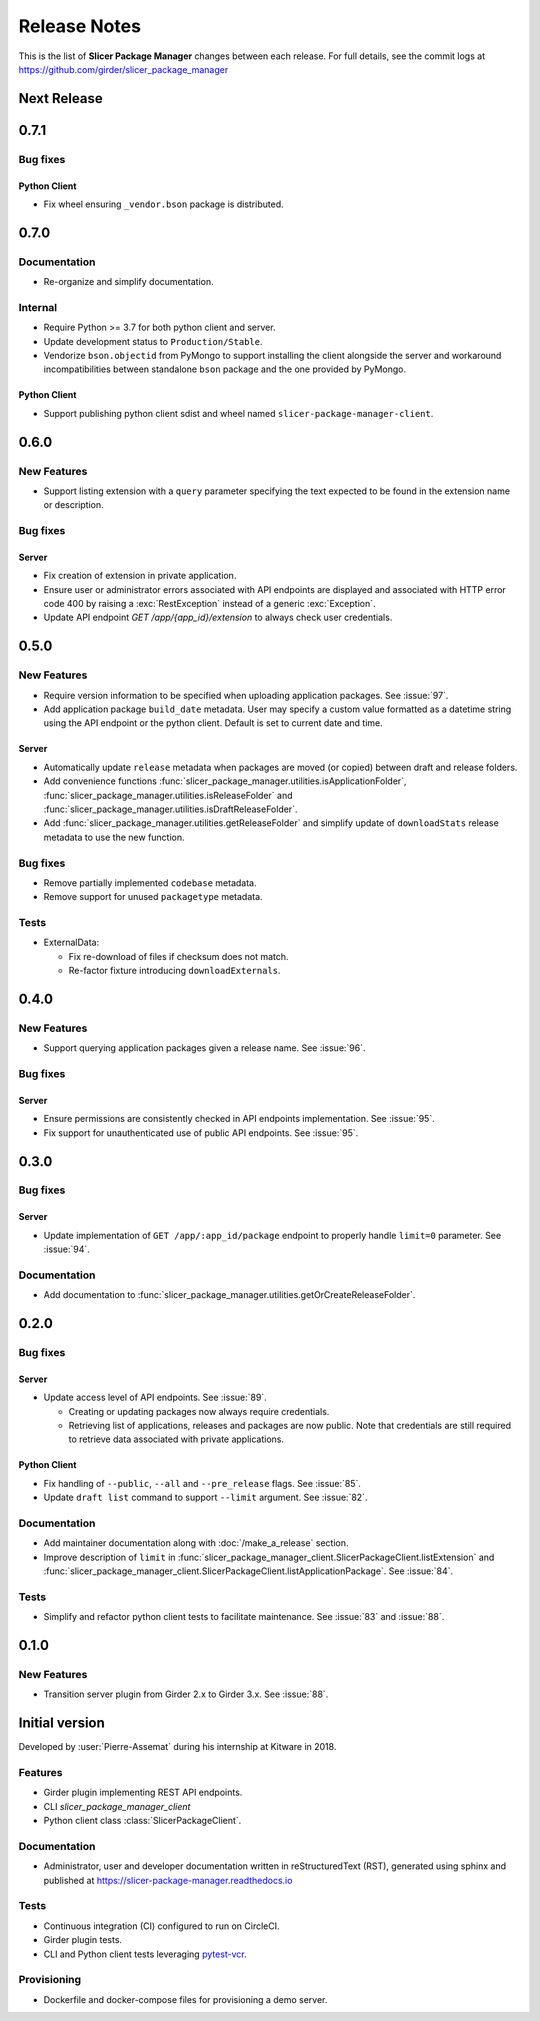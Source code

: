 =============
Release Notes
=============

This is the list of **Slicer Package Manager** changes between each release. For full
details, see the commit logs at https://github.com/girder/slicer_package_manager

Next Release
============

0.7.1
=====

Bug fixes
---------

Python Client
^^^^^^^^^^^^^

* Fix wheel ensuring ``_vendor.bson`` package is distributed.


0.7.0
=====

Documentation
-------------

* Re-organize and simplify documentation.

Internal
--------

* Require Python >= 3.7 for both python client and server.

* Update development status to ``Production/Stable``.

* Vendorize ``bson.objectid`` from PyMongo to support installing the client alongside the server
  and workaround incompatibilities between standalone ``bson`` package and the one provided by PyMongo.

Python Client
^^^^^^^^^^^^^

* Support publishing python client sdist and wheel named ``slicer-package-manager-client``.

0.6.0
=====

New Features
------------

* Support listing extension with a ``query`` parameter specifying the text expected
  to be found in the extension name or description.

Bug fixes
---------

Server
^^^^^^

* Fix creation of extension in private application.

* Ensure user or administrator errors associated with API endpoints are displayed and associated
  with HTTP error code 400 by raising a :exc:`RestException` instead of a generic :exc:`Exception`.

* Update API endpoint `GET /app/{app_id}/extension` to always check user credentials.

0.5.0
=====

New Features
------------

* Require version information to be specified when uploading application packages. See :issue:`97`.

* Add application package ``build_date`` metadata. User may specify a custom value formatted as a datetime string
  using the API endpoint or the python client. Default is set to current date and time.

Server
^^^^^^

* Automatically update ``release`` metadata when packages are moved (or copied) between draft and release folders.

* Add convenience functions :func:`slicer_package_manager.utilities.isApplicationFolder`,
  :func:`slicer_package_manager.utilities.isReleaseFolder` and :func:`slicer_package_manager.utilities.isDraftReleaseFolder`.

* Add :func:`slicer_package_manager.utilities.getReleaseFolder` and simplify update of ``downloadStats``
  release metadata to use the new function.

Bug fixes
---------

* Remove partially implemented ``codebase`` metadata.

* Remove support for unused ``packagetype`` metadata.

Tests
-----

* ExternalData:

  * Fix re-download of files if checksum does not match.

  * Re-factor fixture introducing ``downloadExternals``.


0.4.0
=====

New Features
------------

* Support querying application packages given a release name. See :issue:`96`.

Bug fixes
---------

Server
^^^^^^

* Ensure permissions are consistently checked in API endpoints implementation. See :issue:`95`.

* Fix support for unauthenticated use of public API endpoints. See :issue:`95`.


0.3.0
=====

Bug fixes
---------

Server
^^^^^^

* Update implementation of ``GET /app/:app_id/package`` endpoint to properly handle
  ``limit=0`` parameter. See :issue:`94`.

Documentation
-------------

* Add documentation to :func:`slicer_package_manager.utilities.getOrCreateReleaseFolder`.


0.2.0
=====

Bug fixes
---------

Server
^^^^^^

* Update access level of API endpoints. See :issue:`89`.

  * Creating or updating packages now always require credentials.

  * Retrieving list of applications, releases and packages are now public.
    Note that credentials are still required to retrieve data associated with private
    applications.

Python Client
^^^^^^^^^^^^^

* Fix handling of ``--public``, ``--all`` and ``--pre_release`` flags. See :issue:`85`.

* Update ``draft list`` command to support ``--limit`` argument. See :issue:`82`.

Documentation
-------------

* Add maintainer documentation along with :doc:`/make_a_release` section.

* Improve description of ``limit`` in :func:`slicer_package_manager_client.SlicerPackageClient.listExtension`
  and :func:`slicer_package_manager_client.SlicerPackageClient.listApplicationPackage`. See :issue:`84`.

Tests
-----

* Simplify and refactor python client tests to facilitate maintenance. See :issue:`83` and :issue:`88`.


0.1.0
=====

New Features
------------

* Transition server plugin from Girder 2.x to Girder 3.x. See :issue:`88`.


Initial version
===============

Developed by :user:`Pierre-Assemat` during his internship at Kitware in 2018.

Features
--------

* Girder plugin implementing REST API endpoints.

* CLI `slicer_package_manager_client`

* Python client class :class:`SlicerPackageClient`.

Documentation
-------------

* Administrator, user and developer documentation written in reStructuredText (RST),
  generated using sphinx and published at https://slicer-package-manager.readthedocs.io

Tests
-----

* Continuous integration (CI) configured to run on CircleCI.

* Girder plugin tests.

* CLI and Python client tests leveraging `pytest-vcr <https://pytest-vcr.readthedocs.io>`_.

Provisioning
------------

* Dockerfile and docker-compose files for provisioning a demo server.
